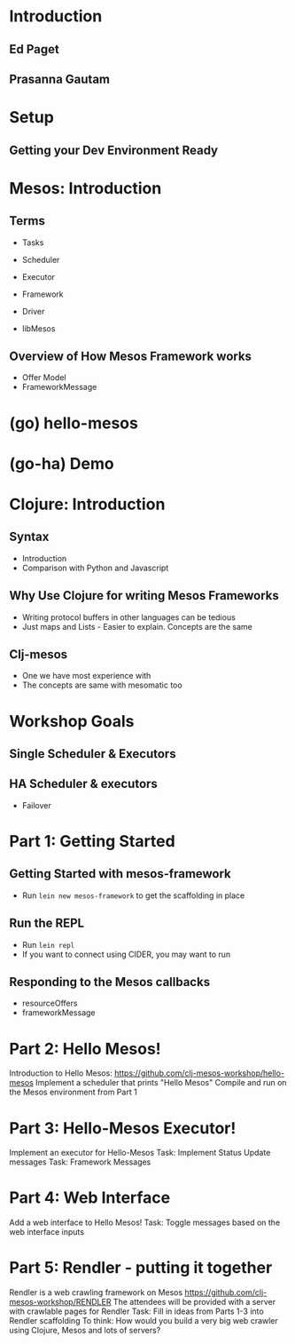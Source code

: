 # Using org-mode to create presentation because that's a little more fun right now
# Using: https://github.com/yjwen/org-reveal/
# Need to load-library ox-reveal and then run C-c C-e R R
#+REVEAL_ROOT: http://cdn.jsdelivr.net/reveal.js/2.5.0/
#+STARTUP: indent

* Introduction
# Estimated Time: 2 minutes
# TODO: Talk about ourselves
** Ed Paget
** Prasanna Gautam
* Setup
# Estimated Time: 30 minutes. Goal Time: 15 minuts
# TODO: Get users setup with Vagrant USB images
# TODO: Ensure that the setup is correct. (Run Diagnosis script)
** Getting your Dev Environment Ready
* Mesos: Introduction
** Terms
- Tasks
- Scheduler
- Executor
  # TODO - Show examples of different kinds of executors with code
- Framework
- Driver
- libMesos
** Overview of How Mesos Framework works
# TODO: Describe request flow for a Scheduler
- Offer Model
- FrameworkMessage
* (go) hello-mesos
# Ask participants to run (go) on their systems
* (go-ha) Demo
# How does the distributed version work?
# TODO: Run multiple schedulers in the master
# TODO: Kill one of them and demonstrate the new leader

* Clojure: Introduction
** Syntax
- Introduction
- Comparison with Python and Javascript
** Why Use Clojure for writing Mesos Frameworks
- Writing protocol buffers in other languages can be tedious
- Just maps and Lists - Easier to explain. Concepts are the same
** Clj-mesos
- One we have most experience with
- The concepts are same with mesomatic too
* Workshop Goals
** Single Scheduler & Executors
** HA Scheduler & executors
- Failover
* Part 1: Getting Started
** Getting Started with mesos-framework
- Run =lein new mesos-framework= to get the scaffolding in place
** Run the REPL
- Run =lein repl=
- If you want to connect using CIDER, you may want to run
** Responding to the Mesos callbacks
- resourceOffers
- frameworkMessage
# TODO: Explain "Best Effort". Bookkeeping tasks that may not be critically time sensitive.



* Part 2: Hello Mesos!
  Introduction to Hello Mesos: https://github.com/clj-mesos-workshop/hello-mesos
  Implement a scheduler that prints "Hello Mesos"
  Compile and run on the Mesos environment from Part 1

* Part 3: Hello-Mesos Executor!
  Implement an executor for Hello-Mesos
  Task: Implement Status Update messages
  Task: Framework Messages

* Part 4: Web Interface
  Add a web interface to Hello Mesos!
  Task: Toggle messages based on the web interface inputs

* Part 5: Rendler - putting it together
  Rendler is a web crawling framework on Mesos https://github.com/clj-mesos-workshop/RENDLER
  The attendees will be provided with a server with crawlable pages for Rendler
  Task: Fill in ideas from Parts 1-3 into Rendler scaffolding
  To think: How would you build a very big web crawler using Clojure, Mesos and lots of servers?
